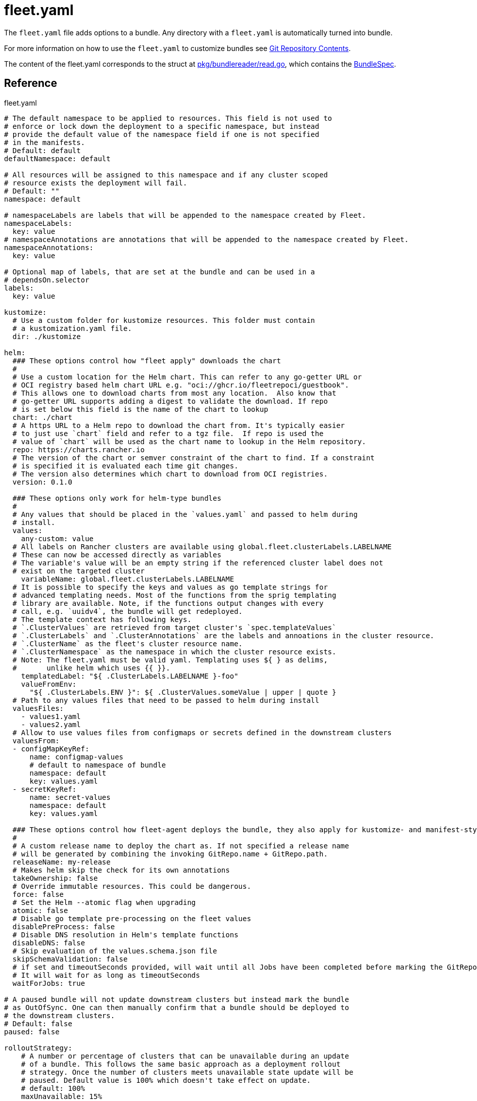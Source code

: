 = fleet.yaml
:doctype: book

The `fleet.yaml` file adds options to a bundle. Any directory with a `fleet.yaml` is automatically turned into bundle.

For more information on how to use the `fleet.yaml` to customize bundles see xref:./gitrepo-content.adoc[Git Repository Contents].

The content of the fleet.yaml corresponds to the struct at https://github.com/rancher/fleet/blob/b501b7e7864d37e310dfcdb109c73e5aec4240bb/pkg/bundlereader/read.go#L132-L139[pkg/bundlereader/read.go], which contains the xref:./ref-crds#_bundlespec[BundleSpec].

== Reference

.fleet.yaml
[source,yaml]
----
# The default namespace to be applied to resources. This field is not used to
# enforce or lock down the deployment to a specific namespace, but instead
# provide the default value of the namespace field if one is not specified
# in the manifests.
# Default: default
defaultNamespace: default

# All resources will be assigned to this namespace and if any cluster scoped
# resource exists the deployment will fail.
# Default: ""
namespace: default

# namespaceLabels are labels that will be appended to the namespace created by Fleet.
namespaceLabels:
  key: value
# namespaceAnnotations are annotations that will be appended to the namespace created by Fleet.
namespaceAnnotations:
  key: value

# Optional map of labels, that are set at the bundle and can be used in a
# dependsOn.selector
labels:
  key: value

kustomize:
  # Use a custom folder for kustomize resources. This folder must contain
  # a kustomization.yaml file.
  dir: ./kustomize

helm:
  ### These options control how "fleet apply" downloads the chart
  #
  # Use a custom location for the Helm chart. This can refer to any go-getter URL or
  # OCI registry based helm chart URL e.g. "oci://ghcr.io/fleetrepoci/guestbook".
  # This allows one to download charts from most any location.  Also know that
  # go-getter URL supports adding a digest to validate the download. If repo
  # is set below this field is the name of the chart to lookup
  chart: ./chart
  # A https URL to a Helm repo to download the chart from. It's typically easier
  # to just use `chart` field and refer to a tgz file.  If repo is used the
  # value of `chart` will be used as the chart name to lookup in the Helm repository.
  repo: https://charts.rancher.io
  # The version of the chart or semver constraint of the chart to find. If a constraint
  # is specified it is evaluated each time git changes.
  # The version also determines which chart to download from OCI registries.
  version: 0.1.0

  ### These options only work for helm-type bundles
  #
  # Any values that should be placed in the `values.yaml` and passed to helm during
  # install.
  values:
    any-custom: value
  # All labels on Rancher clusters are available using global.fleet.clusterLabels.LABELNAME
  # These can now be accessed directly as variables
  # The variable's value will be an empty string if the referenced cluster label does not
  # exist on the targeted cluster
    variableName: global.fleet.clusterLabels.LABELNAME
  # It is possible to specify the keys and values as go template strings for
  # advanced templating needs. Most of the functions from the sprig templating
  # library are available. Note, if the functions output changes with every
  # call, e.g. `uuidv4`, the bundle will get redeployed.
  # The template context has following keys.
  # `.ClusterValues` are retrieved from target cluster's `spec.templateValues`
  # `.ClusterLabels` and `.ClusterAnnotations` are the labels and annoations in the cluster resource.
  # `.ClusterName` as the fleet's cluster resource name.
  # `.ClusterNamespace` as the namespace in which the cluster resource exists.
  # Note: The fleet.yaml must be valid yaml. Templating uses ${ } as delims,
  #       unlike helm which uses {{ }}.
    templatedLabel: "${ .ClusterLabels.LABELNAME }-foo"
    valueFromEnv:
      "${ .ClusterLabels.ENV }": ${ .ClusterValues.someValue | upper | quote }
  # Path to any values files that need to be passed to helm during install
  valuesFiles:
    - values1.yaml
    - values2.yaml
  # Allow to use values files from configmaps or secrets defined in the downstream clusters
  valuesFrom:
  - configMapKeyRef:
      name: configmap-values
      # default to namespace of bundle
      namespace: default
      key: values.yaml
  - secretKeyRef:
      name: secret-values
      namespace: default
      key: values.yaml

  ### These options control how fleet-agent deploys the bundle, they also apply for kustomize- and manifest-style bundles.
  #
  # A custom release name to deploy the chart as. If not specified a release name
  # will be generated by combining the invoking GitRepo.name + GitRepo.path.
  releaseName: my-release
  # Makes helm skip the check for its own annotations
  takeOwnership: false
  # Override immutable resources. This could be dangerous.
  force: false
  # Set the Helm --atomic flag when upgrading
  atomic: false
  # Disable go template pre-processing on the fleet values
  disablePreProcess: false
  # Disable DNS resolution in Helm's template functions
  disableDNS: false
  # Skip evaluation of the values.schema.json file
  skipSchemaValidation: false
  # if set and timeoutSeconds provided, will wait until all Jobs have been completed before marking the GitRepo as ready.
  # It will wait for as long as timeoutSeconds
  waitForJobs: true

# A paused bundle will not update downstream clusters but instead mark the bundle
# as OutOfSync. One can then manually confirm that a bundle should be deployed to
# the downstream clusters.
# Default: false
paused: false

rolloutStrategy:
    # A number or percentage of clusters that can be unavailable during an update
    # of a bundle. This follows the same basic approach as a deployment rollout
    # strategy. Once the number of clusters meets unavailable state update will be
    # paused. Default value is 100% which doesn't take effect on update.
    # default: 100%
    maxUnavailable: 15%
    # A number or percentage of cluster partitions that can be unavailable during
    # an update of a bundle.
    # default: 0
    maxUnavailablePartitions: 20%
    # A number of percentage of how to automatically partition clusters if not
    # specific partitioning strategy is configured.
    # default: 25%
    autoPartitionSize: 10%
    # A list of definitions of partitions.  If any target clusters do not match
    # the configuration they are added to partitions at the end following the
    # autoPartitionSize.
    partitions:
      # A user friend name given to the partition used for Display (optional).
      # default: ""
    - name: canary
      # A number or percentage of clusters that can be unavailable in this
      # partition before this partition is treated as done.
      # default: 10%
      maxUnavailable: 10%
      # Selector matching cluster labels to include in this partition
      clusterSelector:
        matchLabels:
          env: prod
      # A cluster group name to include in this partition
      clusterGroup: agroup
      # Selector matching cluster group labels to include in this partition
      clusterGroupSelector:
        clusterSelector:
          matchLabels:
            env: prod

# Target customization are used to determine how resources should be modified per target
# Targets are evaluated in order and the first one to match a cluster is used for that cluster.
targetCustomizations:
# The name of target. If not specified a default name of the format "target000"
# will be used. This value is mostly for display
- name: prod
  # Custom namespace value overriding the value at the root
  namespace: newvalue
  # Custom defaultNamespace value overriding the value at the root
  defaultNamespace: newdefaultvalue
  # Custom kustomize options overriding the options at the root
  kustomize: {}
  # Custom Helm options override the options at the root
  helm: {}
  # If using raw YAML these are names that map to overlays/{name} that will be used
  # to replace or patch a resource. If you wish to customize the file ./subdir/resource.yaml
  # then a file ./overlays/myoverlay/subdir/resource.yaml will replace the base file.
  # A file named ./overlays/myoverlay/subdir/resource_patch.yaml will patch the base file.
  # A patch can in JSON Patch or JSON Merge format or a strategic merge patch for builtin
  # Kubernetes types. Refer to "Raw YAML Resource Customization" below for more information.
  yaml:
    overlays:
    - custom2
    - custom3
  # A selector used to match clusters.  The structure is the standard
  # metav1.LabelSelector format. If clusterGroupSelector or clusterGroup is specified,
  # clusterSelector will be used only to further refine the selection after
  # clusterGroupSelector and clusterGroup is evaluated.
  clusterSelector:
    matchLabels:
      env: prod
  # A selector used to match a specific cluster by name. When using Fleet in
  # Rancher, make sure to put the name of the clusters.fleet.cattle.io resource.
  clusterName: dev-cluster
  # A selector used to match cluster groups.
  clusterGroupSelector:
    matchLabels:
      region: us-east
  # A specific clusterGroup by name that will be selected
  clusterGroup: group1
  # Resources will not be deployed in the matched clusters if doNotDeploy is true.
  doNotDeploy: false

# dependsOn allows you to configure dependencies to other bundles. The current bundle
# will only be deployed, after all dependencies are deployed and in a Ready state.
dependsOn:
  # Format: <GITREPO-NAME>-<BUNDLE_PATH> with all path separators replaced by "-"
  # Example: GitRepo name "one", Bundle path "/multi-cluster/hello-world" => "one-multi-cluster-hello-world"
  # Note: Bundle names are limited to 53 characters long. If longer they will be shortened:
  # opni-fleet-examples-fleets-opni-ui-plugin-operator-crd becomes opni-fleet-examples-fleets-opni-ui-plugin-opera-021f7
  - name: one-multi-cluster-hello-world
  # Select bundles to depend on based on their label.
  - selector:
      matchLabels:
        app: weak-monkey

# Ignore fields when monitoring a Bundle. This can be used when Fleet thinks some conditions in Custom Resources
# makes the Bundle to be in an error state when it shouldn't.
ignore:
  # Conditions to be ignored
  conditions:
  # In this example a condition will be ignored if it contains {"type": "Active", "status", "False"}
  - type: Active
    status: "False"

# Override targets defined in the GitRepo. The Bundle will not have any targets from the GitRepo if overrideTargets is provided.
overrideTargets:
  - clusterSelector:
      matchLabels:
        env: dev

----
